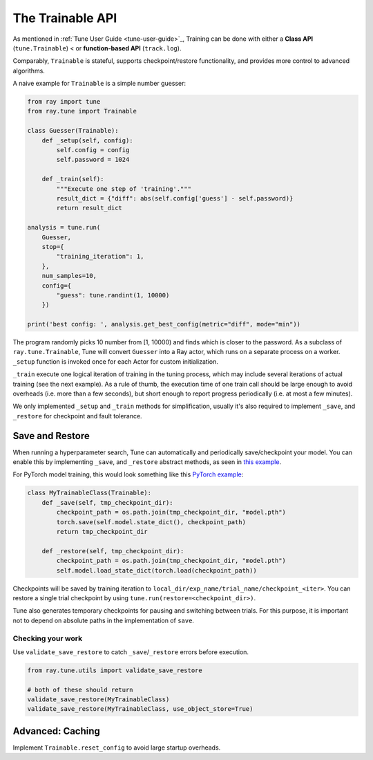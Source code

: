 The Trainable API
=================

As mentioned in :ref:`Tune User Guide <tune-user-guide>`_, Training can be done
with either a **Class API** (``tune.Trainable``) < or **function-based API** (``track.log``).

Comparably, ``Trainable`` is stateful, supports checkpoint/restore functionality, and provides more control to advanced algorithms.

A naive example for ``Trainable`` is a simple number guesser:

.. code-block:: python

    from ray import tune
    from ray.tune import Trainable

    class Guesser(Trainable):
        def _setup(self, config):
            self.config = config
            self.password = 1024

        def _train(self):
            """Execute one step of 'training'."""
            result_dict = {"diff": abs(self.config['guess'] - self.password)}
            return result_dict

    analysis = tune.run(
        Guesser,
        stop={
            "training_iteration": 1,
        },
        num_samples=10,
        config={
            "guess": tune.randint(1, 10000)
        })

    print('best config: ', analysis.get_best_config(metric="diff", mode="min"))

The program randomly picks 10 number from [1, 10000) and finds which is closer to the password.
As a subclass of ``ray.tune.Trainable``, Tune will convert ``Guesser`` into a Ray actor, which
runs on a separate process on a worker. ``_setup`` function is invoked once for each Actor for custom initialization.

``_train`` execute one logical iteration of training in the tuning process,
which may include several iterations of actual training (see the next example). As a rule of
thumb, the execution time of one train call should be large enough to avoid overheads
(i.e. more than a few seconds), but short enough to report progress periodically
(i.e. at most a few minutes).

We only implemented ``_setup`` and ``_train`` methods for simplification, usually it's also required to implement ``_save``, and ``_restore`` for checkpoint and fault tolerance.


Save and Restore
----------------

When running a hyperparameter search, Tune can automatically and periodically save/checkpoint your model. You can enable this by implementing ``_save``, and ``_restore`` abstract methods, as seen in `this example <https://github.com/ray-project/ray/blob/master/python/ray/tune/examples/hyperband_example.py>`__.

For PyTorch model training, this would look something like this `PyTorch example <https://github.com/ray-project/ray/blob/master/python/ray/tune/examples/mnist_pytorch_trainable.py>`__:

.. code-block:: python

    class MyTrainableClass(Trainable):
        def _save(self, tmp_checkpoint_dir):
            checkpoint_path = os.path.join(tmp_checkpoint_dir, "model.pth")
            torch.save(self.model.state_dict(), checkpoint_path)
            return tmp_checkpoint_dir

        def _restore(self, tmp_checkpoint_dir):
            checkpoint_path = os.path.join(tmp_checkpoint_dir, "model.pth")
            self.model.load_state_dict(torch.load(checkpoint_path))

Checkpoints will be saved by training iteration to ``local_dir/exp_name/trial_name/checkpoint_<iter>``. You can restore a single trial checkpoint by using ``tune.run(restore=<checkpoint_dir>)``.

Tune also generates temporary checkpoints for pausing and switching between trials. For this purpose, it is important not to depend on absolute paths in the implementation of ``save``.

Checking your work
~~~~~~~~~~~~~~~~~~


Use ``validate_save_restore`` to catch ``_save``/``_restore`` errors before execution.

.. code-block:: python

    from ray.tune.utils import validate_save_restore

    # both of these should return
    validate_save_restore(MyTrainableClass)
    validate_save_restore(MyTrainableClass, use_object_store=True)

Advanced: Caching
-----------------

Implement ``Trainable.reset_config`` to avoid large startup overheads.
